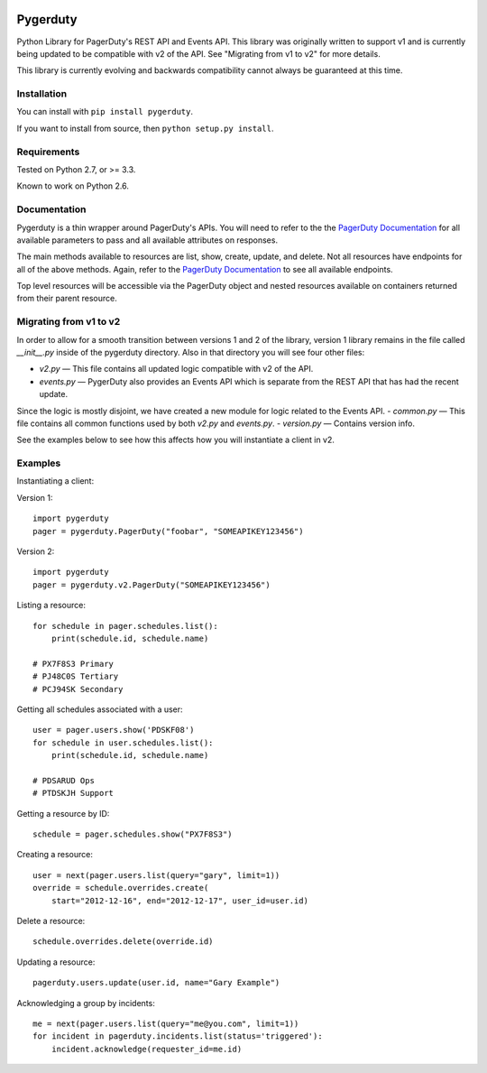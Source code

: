 
.. image:: https://travis-ci.org/dropbox/pygerduty.svg?branch=master
    :target: https://travis-ci.org/dropbox/pygerduty

=========
Pygerduty
=========

Python Library for PagerDuty's REST API and Events API. This library was originally written to support v1 and
is currently being updated to be compatible with v2 of the API. See "Migrating from v1 to v2" for more details.

This library is currently evolving and backwards compatibility cannot always be guaranteed at this time.


Installation
============

You can install with ``pip install pygerduty``.

If you want to install from source, then ``python setup.py install``.


Requirements
============

Tested on Python 2.7, or >= 3.3.

Known to work on Python 2.6.

Documentation
=============

Pygerduty is a thin wrapper around PagerDuty's APIs. You will need to refer
to the the `PagerDuty Documentation <http://developer.pagerduty.com/>`_ for
all available parameters to pass and all available attributes on responses.

The main methods available to resources are list, show, create, update, and
delete. Not all resources have endpoints for all of the above methods. Again,
refer to the `PagerDuty Documentation <http://developer.pagerduty.com/>`_ to
see all available endpoints.

Top level resources will be accessible via the PagerDuty object and nested
resources available on containers returned from their parent resource.


Migrating from v1 to v2
=======================

In order to allow for a smooth transition between versions 1 and 2 of the library,
version 1 library remains in the file called `__init__.py` inside of the pygerduty directory.
Also in that directory you will see four other files:

- `v2.py` — This file contains all updated logic compatible with v2 of the API.
- `events.py` — PygerDuty also provides an Events API which is separate from the REST API that has had the recent update.
Since the logic is mostly disjoint, we have created a new module for logic related to the Events API.
- `common.py` — This file contains all common functions used by both `v2.py` and `events.py`.
- `version.py` — Contains version info.

See the examples below to see how this affects how you will instantiate a client in v2.


Examples
========

Instantiating a client:

Version 1:

::

    import pygerduty
    pager = pygerduty.PagerDuty("foobar", "SOMEAPIKEY123456")

Version 2:

::

    import pygerduty
    pager = pygerduty.v2.PagerDuty("SOMEAPIKEY123456")

Listing a resource:

::

    for schedule in pager.schedules.list():
        print(schedule.id, schedule.name)

    # PX7F8S3 Primary
    # PJ48C0S Tertiary
    # PCJ94SK Secondary

Getting all schedules associated with a user:

::

    user = pager.users.show('PDSKF08')
    for schedule in user.schedules.list():
        print(schedule.id, schedule.name)

    # PDSARUD Ops
    # PTDSKJH Support

Getting a resource by ID:

::

    schedule = pager.schedules.show("PX7F8S3")

Creating a resource:

::

    user = next(pager.users.list(query="gary", limit=1))
    override = schedule.overrides.create(
        start="2012-12-16", end="2012-12-17", user_id=user.id)

Delete a resource:

::

    schedule.overrides.delete(override.id)


Updating a resource:

::

    pagerduty.users.update(user.id, name="Gary Example")


Acknowledging a group by incidents:

::

    me = next(pager.users.list(query="me@you.com", limit=1))
    for incident in pagerduty.incidents.list(status='triggered'):
        incident.acknowledge(requester_id=me.id)
